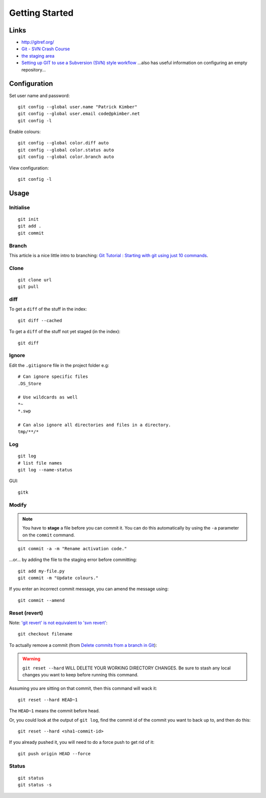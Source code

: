 Getting Started
***************

.. highlight:: bash

Links
=====

- http://gitref.org/
- `Git - SVN Crash Course`_
- `the staging area`_
- `Setting up GIT to use a Subversion (SVN) style workflow`_
  ...also has useful information on configuring an empty repository...


Configuration
=============

Set user name and password::

  git config --global user.name "Patrick Kimber"
  git config --global user.email code@pkimber.net
  git config -l

Enable colours::

  git config --global color.diff auto
  git config --global color.status auto
  git config --global color.branch auto

View configuration::

  git config -l

Usage
=====

Initialise
----------

::

  git init
  git add .
  git commit

Branch
------

This article is a nice little intro to branching:
`Git Tutorial : Starting with git using just 10 commands`_.

Clone
-----

::

  git clone url
  git pull

diff
----

To get a ``diff`` of the stuff in the index::

  git diff --cached

To get a ``diff`` of the stuff not yet staged (in the index)::

  git diff

Ignore
------

Edit the ``.gitignore`` file in the project folder e.g::

  # Can ignore specific files
  .DS_Store

  # Use wildcards as well
  *~
  *.swp

  # Can also ignore all directories and files in a directory.
  tmp/**/*

Log
---

::

  git log
  # list file names
  git log --name-status

GUI::

  gitk

Modify
------

.. note:: You have to **stage** a file before you can commit it.  You can do
          this automatically by using the ``-a`` parameter on the ``commit``
          command.

::

  git commit -a -m "Rename activation code."

...or... by adding the file to the staging error before committing::

  git add my-file.py
  git commit -m "Update colours."

If you enter an incorrect commit message, you can amend the message using::

  git commit --amend

Reset (revert)
--------------

Note: `'git revert' is not equivalent to 'svn revert'`_::

  git checkout filename

To actually remove a commit (from `Delete commits from a branch in Git`_):

.. warning:: ``git reset --hard`` WILL DELETE YOUR WORKING DIRECTORY CHANGES.
             Be sure to stash any local changes you want to keep before running
             this command.

Assuming you are sitting on that commit, then this command will wack it::

  git reset --hard HEAD~1

The ``HEAD~1`` means the commit before head.

Or, you could look at the output of ``git log``, find the commit id of the
commit you want to back up to, and then do this::

  git reset --hard <sha1-commit-id>

If you already pushed it, you will need to do a force push to get rid of it::

  git push origin HEAD --force

Status
------

::

  git status
  git status -s


.. _`'git revert' is not equivalent to 'svn revert'`: http://bryan-murdock.blogspot.com/2007/07/git-revert-is-not-equivalent-to-svn.html
.. _`Delete commits from a branch in Git`: http://stackoverflow.com/questions/1338728/delete-commits-from-a-branch-in-git
.. _`Git - SVN Crash Course`: http://git.or.cz/course/svn.html
.. _`Git Tutorial : Starting with git using just 10 commands`: http://blog.xkoder.com/2008/08/13/git-tutorial-starting-with-git-using-just-10-commands/
.. _`Setting up GIT to use a Subversion (SVN) style workflow`: http://www.wausita.com/2010/08/setting-git-follow-subversion-workflow/
.. _`the staging area`: http://www.gitready.com/beginner/2009/01/18/the-staging-area.html
